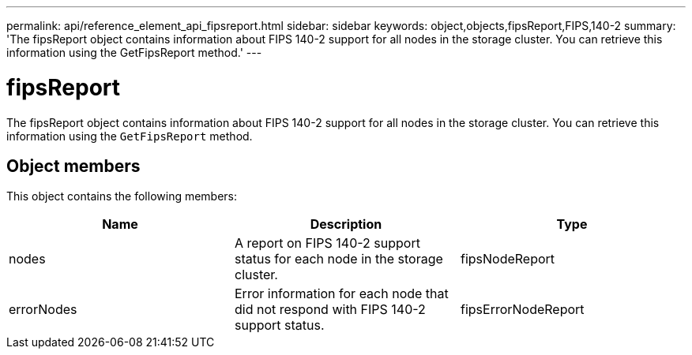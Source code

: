 ---
permalink: api/reference_element_api_fipsreport.html
sidebar: sidebar
keywords: object,objects,fipsReport,FIPS,140-2
summary: 'The fipsReport object contains information about FIPS 140-2 support for all nodes in the storage cluster. You can retrieve this information using the GetFipsReport method.'
---

= fipsReport
:icons: font
:imagesdir: ../media/

[.lead]
The fipsReport object contains information about FIPS 140-2 support for all nodes in the storage cluster. You can retrieve this information using the `GetFipsReport` method.

== Object members

This object contains the following members:

[options="header"]
|===
|Name |Description |Type
a|
nodes
a|
A report on FIPS 140-2 support status for each node in the storage cluster.
a|
fipsNodeReport
a|
errorNodes
a|
Error information for each node that did not respond with FIPS 140-2 support status.
a|
fipsErrorNodeReport
|===
